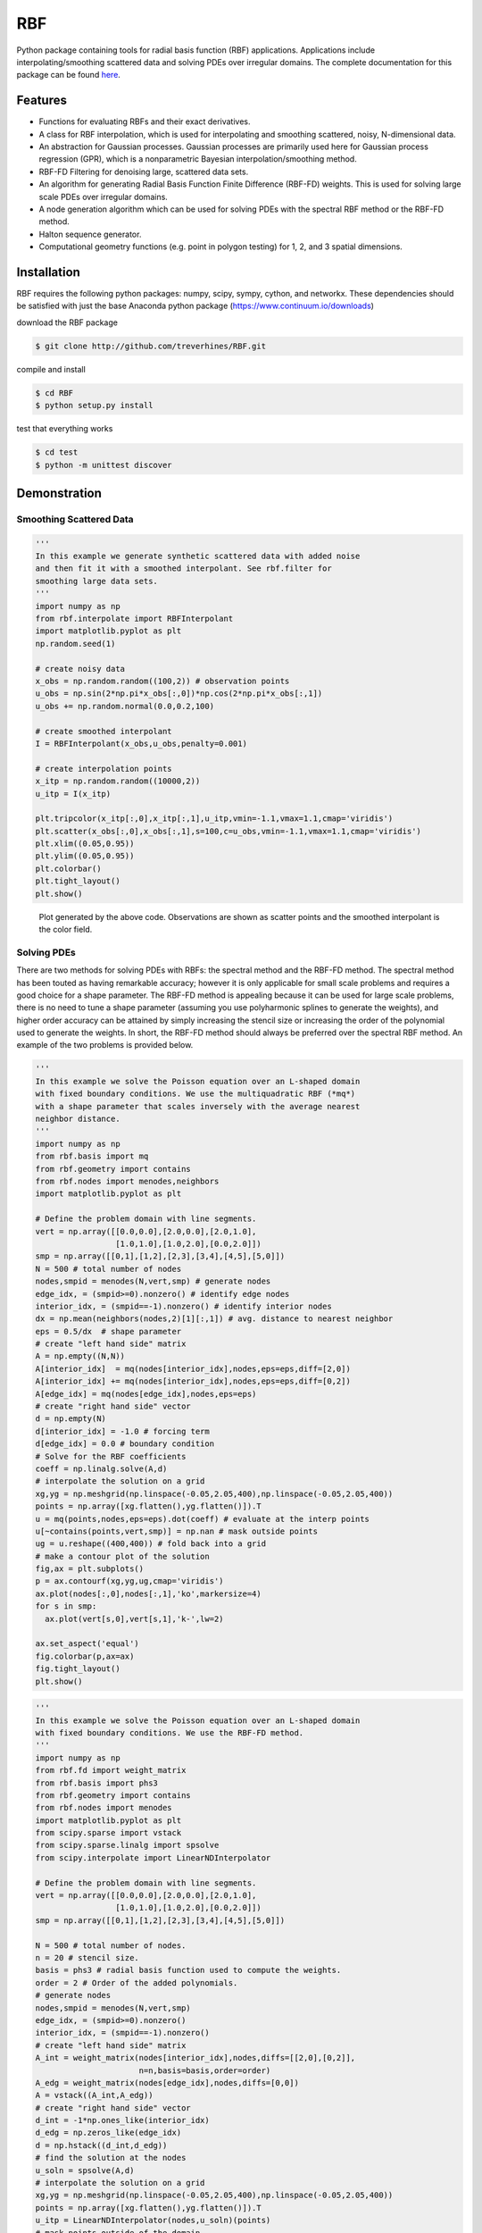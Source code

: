 RBF
+++
Python package containing tools for radial basis function (RBF) 
applications.  Applications include interpolating/smoothing scattered 
data and solving PDEs over irregular domains.  The complete 
documentation for this package can be found `here 
<http://rbf.readthedocs.io>`_.

Features
========
* Functions for evaluating RBFs and their exact derivatives.
* A class for RBF interpolation, which is used for interpolating and
  smoothing scattered, noisy, N-dimensional data.
* An abstraction for Gaussian processes. Gaussian processes are
  primarily used here for Gaussian process regression (GPR), which is
  a nonparametric Bayesian interpolation/smoothing method.
* RBF-FD Filtering for denoising large, scattered data sets.
* An algorithm for generating Radial Basis Function Finite Difference
  (RBF-FD) weights. This is used for solving large scale PDEs over
  irregular domains.
* A node generation algorithm which can be used for solving PDEs with 
  the spectral RBF method or the RBF-FD method.
* Halton sequence generator.
* Computational geometry functions (e.g. point in polygon testing) for
  1, 2, and 3 spatial dimensions.

Installation
============
RBF requires the following python packages: numpy, scipy, sympy,
cython, and networkx.  These dependencies should be satisfied with
just the base Anaconda python package (https://www.continuum.io/downloads)

download the RBF package

.. code-block:: bash

  $ git clone http://github.com/treverhines/RBF.git

compile and install

.. code-block:: bash

  $ cd RBF
  $ python setup.py install

test that everything works

.. code-block:: bash

  $ cd test
  $ python -m unittest discover

Demonstration
=============
Smoothing Scattered Data
------------------------
.. code-block:: python

  ''' 
  In this example we generate synthetic scattered data with added noise 
  and then fit it with a smoothed interpolant. See rbf.filter for 
  smoothing large data sets.
  '''
  import numpy as np
  from rbf.interpolate import RBFInterpolant
  import matplotlib.pyplot as plt
  np.random.seed(1)

  # create noisy data
  x_obs = np.random.random((100,2)) # observation points
  u_obs = np.sin(2*np.pi*x_obs[:,0])*np.cos(2*np.pi*x_obs[:,1])
  u_obs += np.random.normal(0.0,0.2,100)

  # create smoothed interpolant
  I = RBFInterpolant(x_obs,u_obs,penalty=0.001)

  # create interpolation points
  x_itp = np.random.random((10000,2))
  u_itp = I(x_itp)

  plt.tripcolor(x_itp[:,0],x_itp[:,1],u_itp,vmin=-1.1,vmax=1.1,cmap='viridis')
  plt.scatter(x_obs[:,0],x_obs[:,1],s=100,c=u_obs,vmin=-1.1,vmax=1.1,cmap='viridis')
  plt.xlim((0.05,0.95))
  plt.ylim((0.05,0.95))
  plt.colorbar()
  plt.tight_layout()
  plt.show()

.. figure:: docs/figures/interpolate.a.png

  Plot generated by the above code. Observations are shown as 
  scatter points and the smoothed interpolant is the color field.

Solving PDEs
------------

There are two methods for solving PDEs with RBFs: the spectral method
and the RBF-FD method. The spectral method has been touted as having
remarkable accuracy; however it is only applicable for small scale
problems and requires a good choice for a shape parameter. The RBF-FD
method is appealing because it can be used for large scale problems,
there is no need to tune a shape parameter (assuming you use
polyharmonic splines to generate the weights), and higher order
accuracy can be attained by simply increasing the stencil size or
increasing the order of the polynomial used to generate the weights.
In short, the RBF-FD method should always be preferred over the
spectral RBF method. An example of the two problems is provided below.


.. code-block:: python

  ''' 
  In this example we solve the Poisson equation over an L-shaped domain 
  with fixed boundary conditions. We use the multiquadratic RBF (*mq*) 
  with a shape parameter that scales inversely with the average nearest 
  neighbor distance.
  '''
  import numpy as np
  from rbf.basis import mq
  from rbf.geometry import contains
  from rbf.nodes import menodes,neighbors
  import matplotlib.pyplot as plt

  # Define the problem domain with line segments.
  vert = np.array([[0.0,0.0],[2.0,0.0],[2.0,1.0],
                   [1.0,1.0],[1.0,2.0],[0.0,2.0]])
  smp = np.array([[0,1],[1,2],[2,3],[3,4],[4,5],[5,0]])
  N = 500 # total number of nodes
  nodes,smpid = menodes(N,vert,smp) # generate nodes
  edge_idx, = (smpid>=0).nonzero() # identify edge nodes
  interior_idx, = (smpid==-1).nonzero() # identify interior nodes
  dx = np.mean(neighbors(nodes,2)[1][:,1]) # avg. distance to nearest neighbor
  eps = 0.5/dx  # shape parameter
  # create "left hand side" matrix
  A = np.empty((N,N))
  A[interior_idx]  = mq(nodes[interior_idx],nodes,eps=eps,diff=[2,0])
  A[interior_idx] += mq(nodes[interior_idx],nodes,eps=eps,diff=[0,2])
  A[edge_idx] = mq(nodes[edge_idx],nodes,eps=eps)
  # create "right hand side" vector
  d = np.empty(N)
  d[interior_idx] = -1.0 # forcing term
  d[edge_idx] = 0.0 # boundary condition
  # Solve for the RBF coefficients
  coeff = np.linalg.solve(A,d)
  # interpolate the solution on a grid
  xg,yg = np.meshgrid(np.linspace(-0.05,2.05,400),np.linspace(-0.05,2.05,400))
  points = np.array([xg.flatten(),yg.flatten()]).T
  u = mq(points,nodes,eps=eps).dot(coeff) # evaluate at the interp points
  u[~contains(points,vert,smp)] = np.nan # mask outside points
  ug = u.reshape((400,400)) # fold back into a grid
  # make a contour plot of the solution
  fig,ax = plt.subplots()
  p = ax.contourf(xg,yg,ug,cmap='viridis')
  ax.plot(nodes[:,0],nodes[:,1],'ko',markersize=4)
  for s in smp:
    ax.plot(vert[s,0],vert[s,1],'k-',lw=2)
  
  ax.set_aspect('equal')
  fig.colorbar(p,ax=ax)
  fig.tight_layout()
  plt.show()

.. figure:: docs/figures/basis.a.png

.. code-block:: python

  ''' 
  In this example we solve the Poisson equation over an L-shaped domain
  with fixed boundary conditions. We use the RBF-FD method. 
  '''
  import numpy as np
  from rbf.fd import weight_matrix
  from rbf.basis import phs3
  from rbf.geometry import contains
  from rbf.nodes import menodes
  import matplotlib.pyplot as plt
  from scipy.sparse import vstack
  from scipy.sparse.linalg import spsolve
  from scipy.interpolate import LinearNDInterpolator
  
  # Define the problem domain with line segments.
  vert = np.array([[0.0,0.0],[2.0,0.0],[2.0,1.0],
                   [1.0,1.0],[1.0,2.0],[0.0,2.0]])
  smp = np.array([[0,1],[1,2],[2,3],[3,4],[4,5],[5,0]])
  
  N = 500 # total number of nodes.
  n = 20 # stencil size.
  basis = phs3 # radial basis function used to compute the weights. 
  order = 2 # Order of the added polynomials. 
  # generate nodes
  nodes,smpid = menodes(N,vert,smp)
  edge_idx, = (smpid>=0).nonzero()
  interior_idx, = (smpid==-1).nonzero()
  # create "left hand side" matrix
  A_int = weight_matrix(nodes[interior_idx],nodes,diffs=[[2,0],[0,2]],
                        n=n,basis=basis,order=order)
  A_edg = weight_matrix(nodes[edge_idx],nodes,diffs=[0,0])
  A = vstack((A_int,A_edg))
  # create "right hand side" vector
  d_int = -1*np.ones_like(interior_idx)
  d_edg = np.zeros_like(edge_idx)
  d = np.hstack((d_int,d_edg))
  # find the solution at the nodes
  u_soln = spsolve(A,d)
  # interpolate the solution on a grid
  xg,yg = np.meshgrid(np.linspace(-0.05,2.05,400),np.linspace(-0.05,2.05,400))
  points = np.array([xg.flatten(),yg.flatten()]).T
  u_itp = LinearNDInterpolator(nodes,u_soln)(points)
  # mask points outside of the domain
  u_itp[~contains(points,vert,smp)] = np.nan
  ug = u_itp.reshape((400,400)) # fold back into a grid
  # make a contour plot of the solution
  fig,ax = plt.subplots()
  ax.scatter(nodes[:,0],nodes[:,1],s=20,c=u_soln)
  p = ax.contourf(xg,yg,ug,cmap='viridis')
  ax.plot(nodes[:,0],nodes[:,1],'ko',markersize=4)
  for s in smp:
    ax.plot(vert[s,0],vert[s,1],'k-',lw=2)
  
  ax.set_aspect('equal')
  fig.colorbar(p,ax=ax)
  fig.tight_layout()
  plt.show()
  
.. figure:: docs/figures/fd.i.png
